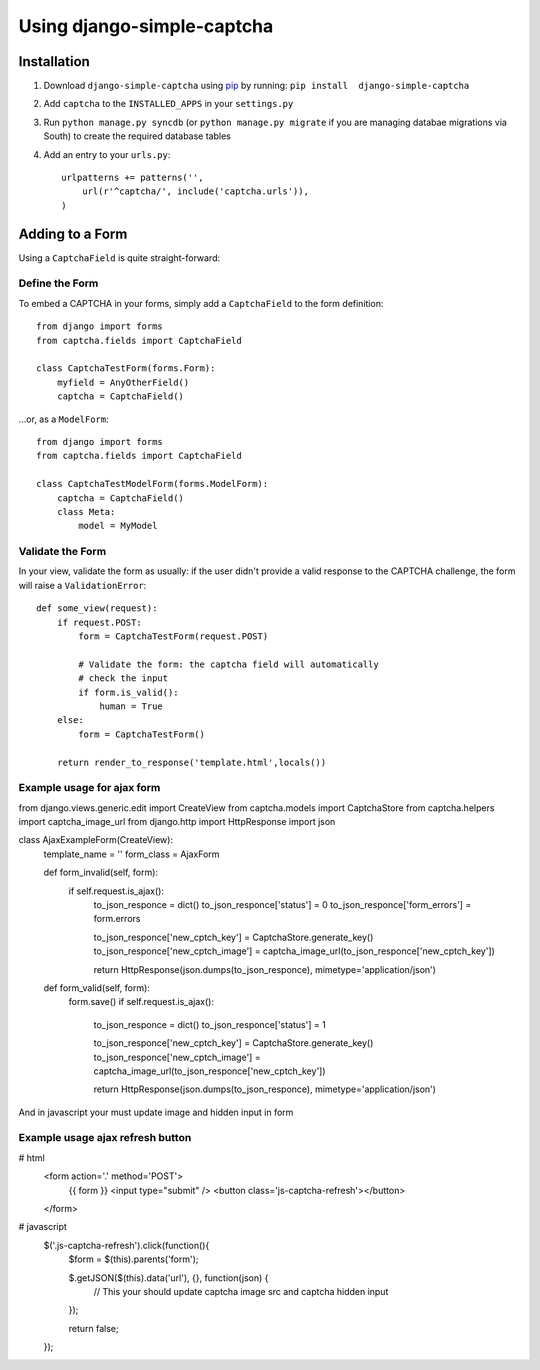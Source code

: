 Using django-simple-captcha
===========================

Installation
+++++++++++++

1. Download ``django-simple-captcha`` using pip_ by running: ``pip install  django-simple-captcha``
2. Add ``captcha`` to the ``INSTALLED_APPS`` in your ``settings.py``
3. Run ``python manage.py syncdb`` (or ``python manage.py migrate`` if you are managing databae migrations via South) to create the required database tables
4. Add an entry to your ``urls.py``::

        urlpatterns += patterns('',
            url(r'^captcha/', include('captcha.urls')),
        )


.. _pip: http://pypi.python.org/pypi/pip

Adding to a Form
+++++++++++++++++

Using a ``CaptchaField`` is quite straight-forward:

Define the Form
----------------


To embed a CAPTCHA in your forms, simply add a ``CaptchaField`` to the form definition::

    from django import forms
    from captcha.fields import CaptchaField

    class CaptchaTestForm(forms.Form):
        myfield = AnyOtherField()
        captcha = CaptchaField()

…or, as a ``ModelForm``::


    from django import forms
    from captcha.fields import CaptchaField

    class CaptchaTestModelForm(forms.ModelForm):
        captcha = CaptchaField()
        class Meta:
            model = MyModel

Validate the Form
-----------------

In your view, validate the form as usually: if the user didn't provide a valid response to the CAPTCHA challenge, the form will raise a ``ValidationError``::

    def some_view(request):
        if request.POST:
            form = CaptchaTestForm(request.POST)

            # Validate the form: the captcha field will automatically
            # check the input
            if form.is_valid():
                human = True
        else:
            form = CaptchaTestForm()

        return render_to_response('template.html',locals())

Example usage for ajax form
---------------------------
from django.views.generic.edit import CreateView
from captcha.models import CaptchaStore
from captcha.helpers import captcha_image_url
from django.http import HttpResponse
import json

class AjaxExampleForm(CreateView):
    template_name = ''
    form_class = AjaxForm

    def form_invalid(self, form):
        if self.request.is_ajax():
            to_json_responce = dict()
            to_json_responce['status'] = 0
            to_json_responce['form_errors'] = form.errors

            to_json_responce['new_cptch_key'] = CaptchaStore.generate_key()
            to_json_responce['new_cptch_image'] = captcha_image_url(to_json_responce['new_cptch_key'])

            return HttpResponse(json.dumps(to_json_responce), mimetype='application/json')

    def form_valid(self, form):
        form.save()
        if self.request.is_ajax():
            to_json_responce = dict()
            to_json_responce['status'] = 1

            to_json_responce['new_cptch_key'] = CaptchaStore.generate_key()
            to_json_responce['new_cptch_image'] = captcha_image_url(to_json_responce['new_cptch_key'])

            return HttpResponse(json.dumps(to_json_responce), mimetype='application/json')

And in javascript your must update image and hidden input in form

Example usage ajax refresh button
---------------------------------

# html
    <form action='.' method='POST'>
        {{ form }}
        <input type="submit" />
        <button class='js-captcha-refresh'></button>
    </form>

# javascript
    $('.js-captcha-refresh').click(function(){
        $form = $(this).parents('form');

        $.getJSON($(this).data('url'), {}, function(json) {
            // This your should update captcha image src and captcha hidden input
        });

        return false;
    });
